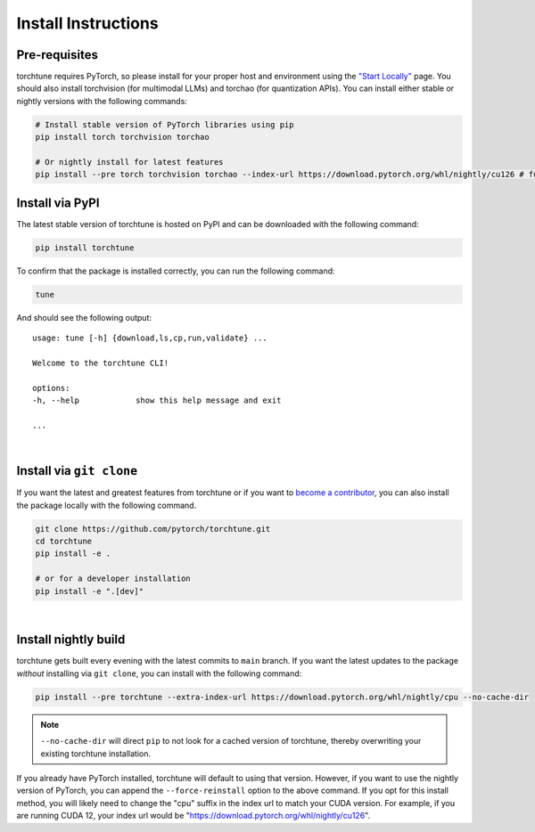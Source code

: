 .. _install_label:

====================
Install Instructions
====================


Pre-requisites
--------------

torchtune requires PyTorch, so please install for your proper host and environment
using the `"Start Locally" <https://pytorch.org/get-started/locally/>`_ page. You should also install
torchvision (for multimodal LLMs) and torchao (for quantization APIs). You can install either stable or
nightly versions with the following commands:

.. code-block:: bash

    # Install stable version of PyTorch libraries using pip
    pip install torch torchvision torchao

    # Or nightly install for latest features
    pip install --pre torch torchvision torchao --index-url https://download.pytorch.org/whl/nightly/cu126 # full options are cpu/cu118/cu121/cu124/cu126


Install via PyPI
----------------

The latest stable version of torchtune is hosted on PyPI and can be downloaded
with the following command:

.. code-block:: bash

    pip install torchtune

To confirm that the package is installed correctly, you can run the following command:

.. code-block:: bash

    tune

And should see the following output:

::

    usage: tune [-h] {download,ls,cp,run,validate} ...

    Welcome to the torchtune CLI!

    options:
    -h, --help            show this help message and exit

    ...

|

Install via ``git clone``
-------------------------

If you want the latest and greatest features from torchtune or if you want to `become a contributor <https://github.com/pytorch/torchtune/blob/main/CONTRIBUTING.md>`_,
you can also install the package locally with the following command.

.. code-block:: bash

    git clone https://github.com/pytorch/torchtune.git
    cd torchtune
    pip install -e .

    # or for a developer installation
    pip install -e ".[dev]"

|

Install nightly build
---------------------

torchtune gets built every evening with the latest commits to ``main`` branch. If you want the latest updates
to the package *without* installing via ``git clone``, you can install with the following command:

.. code-block:: bash

    pip install --pre torchtune --extra-index-url https://download.pytorch.org/whl/nightly/cpu --no-cache-dir

.. note::

    ``--no-cache-dir`` will direct ``pip`` to not look for a cached version of torchtune, thereby overwriting
    your existing torchtune installation.

If you already have PyTorch installed, torchtune will default to using that version. However, if you want to
use the nightly version of PyTorch, you can append the ``--force-reinstall`` option to the above command. If you
opt for this install method, you will likely need to change the "cpu" suffix in the index url to match your CUDA
version. For example, if you are running CUDA 12, your index url would be "https://download.pytorch.org/whl/nightly/cu126".
